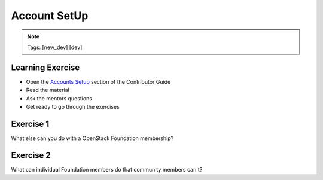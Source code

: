 =============
Account SetUp
=============

.. image:: ./_assets/os_background.png
   :class: fill
   :width: 100%

.. note::
   Tags: [new_dev] [dev]

Learning Exercise
=================

* Open the `Accounts Setup <https://docs.openstack.org/contributors/common/accounts.html#>`_
  section of the Contributor Guide
* Read the material
* Ask the mentors questions
* Get ready to go through the exercises

Exercise 1
==========

What else can you do with a OpenStack Foundation membership?

Exercise 2
==========

What can individual Foundation members do that community members can't?

